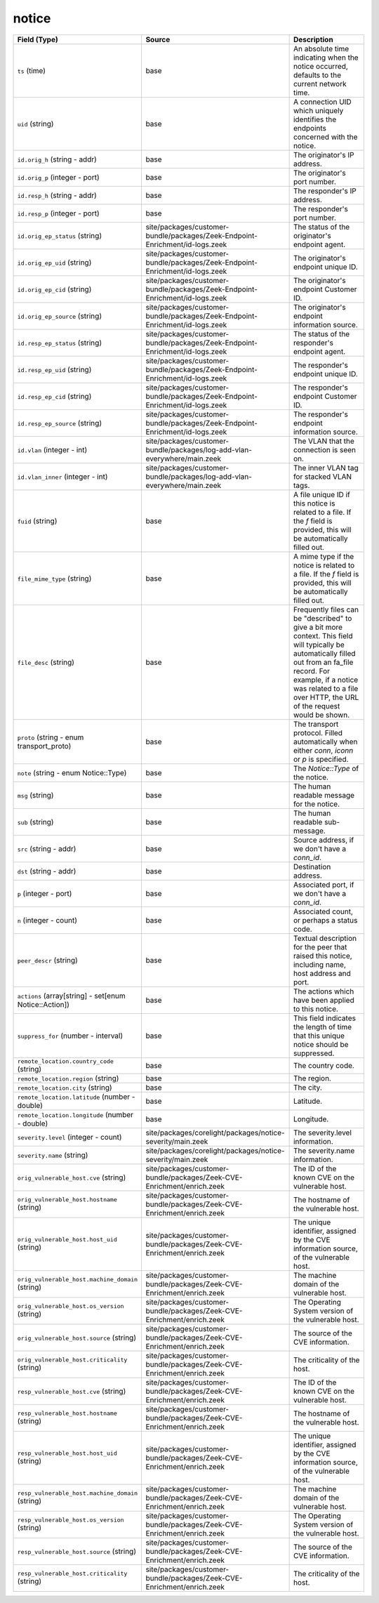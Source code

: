 .. _ref_logs_notice:

notice
------
.. list-table::
   :header-rows: 1
   :class: longtable
   :widths: 1 3 3

   * - Field (Type)
     - Source
     - Description

   * - ``ts`` (time)
     - base
     - An absolute time indicating when the notice occurred,
       defaults to the current network time.

   * - ``uid`` (string)
     - base
     - A connection UID which uniquely identifies the endpoints
       concerned with the notice.

   * - ``id.orig_h`` (string - addr)
     - base
     - The originator's IP address.

   * - ``id.orig_p`` (integer - port)
     - base
     - The originator's port number.

   * - ``id.resp_h`` (string - addr)
     - base
     - The responder's IP address.

   * - ``id.resp_p`` (integer - port)
     - base
     - The responder's port number.

   * - ``id.orig_ep_status`` (string)
     - site/packages/customer-bundle/packages/Zeek-Endpoint-Enrichment/id-logs.zeek
     - The status of the originator's endpoint agent.

   * - ``id.orig_ep_uid`` (string)
     - site/packages/customer-bundle/packages/Zeek-Endpoint-Enrichment/id-logs.zeek
     - The originator's endpoint unique ID.

   * - ``id.orig_ep_cid`` (string)
     - site/packages/customer-bundle/packages/Zeek-Endpoint-Enrichment/id-logs.zeek
     - The originator's endpoint Customer ID.

   * - ``id.orig_ep_source`` (string)
     - site/packages/customer-bundle/packages/Zeek-Endpoint-Enrichment/id-logs.zeek
     - The originator's endpoint information source.

   * - ``id.resp_ep_status`` (string)
     - site/packages/customer-bundle/packages/Zeek-Endpoint-Enrichment/id-logs.zeek
     - The status of the responder's endpoint agent.

   * - ``id.resp_ep_uid`` (string)
     - site/packages/customer-bundle/packages/Zeek-Endpoint-Enrichment/id-logs.zeek
     - The responder's endpoint unique ID.

   * - ``id.resp_ep_cid`` (string)
     - site/packages/customer-bundle/packages/Zeek-Endpoint-Enrichment/id-logs.zeek
     - The responder's endpoint Customer ID.

   * - ``id.resp_ep_source`` (string)
     - site/packages/customer-bundle/packages/Zeek-Endpoint-Enrichment/id-logs.zeek
     - The responder's endpoint information source.

   * - ``id.vlan`` (integer - int)
     - site/packages/customer-bundle/packages/log-add-vlan-everywhere/main.zeek
     - The VLAN that the connection is seen on.

   * - ``id.vlan_inner`` (integer - int)
     - site/packages/customer-bundle/packages/log-add-vlan-everywhere/main.zeek
     - The inner VLAN tag for stacked VLAN tags.

   * - ``fuid`` (string)
     - base
     - A file unique ID if this notice is related to a file.  If
       the *f* field is provided, this will be automatically filled
       out.

   * - ``file_mime_type`` (string)
     - base
     - A mime type if the notice is related to a file.  If the *f*
       field is provided, this will be automatically filled out.

   * - ``file_desc`` (string)
     - base
     - Frequently files can be "described" to give a bit more
       context.  This field will typically be automatically filled
       out from an fa_file record.  For example, if a notice was
       related to a file over HTTP, the URL of the request would
       be shown.

   * - ``proto`` (string - enum transport_proto)
     - base
     - The transport protocol. Filled automatically when either
       *conn*, *iconn* or *p* is specified.

   * - ``note`` (string - enum Notice::Type)
     - base
     - The `Notice::Type` of the notice.

   * - ``msg`` (string)
     - base
     - The human readable message for the notice.

   * - ``sub`` (string)
     - base
     - The human readable sub-message.

   * - ``src`` (string - addr)
     - base
     - Source address, if we don't have a `conn_id`.

   * - ``dst`` (string - addr)
     - base
     - Destination address.

   * - ``p`` (integer - port)
     - base
     - Associated port, if we don't have a `conn_id`.

   * - ``n`` (integer - count)
     - base
     - Associated count, or perhaps a status code.

   * - ``peer_descr`` (string)
     - base
     - Textual description for the peer that raised this notice,
       including name, host address and port.

   * - ``actions`` (array[string] - set[enum Notice::Action])
     - base
     - The actions which have been applied to this notice.

   * - ``suppress_for`` (number - interval)
     - base
     - This field indicates the length of time that this
       unique notice should be suppressed.

   * - ``remote_location.country_code`` (string)
     - base
     - The country code.

   * - ``remote_location.region`` (string)
     - base
     - The region.

   * - ``remote_location.city`` (string)
     - base
     - The city.

   * - ``remote_location.latitude`` (number - double)
     - base
     - Latitude.

   * - ``remote_location.longitude`` (number - double)
     - base
     - Longitude.

   * - ``severity.level`` (integer - count)
     - site/packages/corelight/packages/notice-severity/main.zeek
     - The severity.level information.

   * - ``severity.name`` (string)
     - site/packages/corelight/packages/notice-severity/main.zeek
     - The severity.name information.

   * - ``orig_vulnerable_host.cve`` (string)
     - site/packages/customer-bundle/packages/Zeek-CVE-Enrichment/enrich.zeek
     - The ID of the known CVE on the vulnerable host.

   * - ``orig_vulnerable_host.hostname`` (string)
     - site/packages/customer-bundle/packages/Zeek-CVE-Enrichment/enrich.zeek
     - The hostname of the vulnerable host.

   * - ``orig_vulnerable_host.host_uid`` (string)
     - site/packages/customer-bundle/packages/Zeek-CVE-Enrichment/enrich.zeek
     - The unique identifier, assigned by the CVE information source, of the vulnerable host.

   * - ``orig_vulnerable_host.machine_domain`` (string)
     - site/packages/customer-bundle/packages/Zeek-CVE-Enrichment/enrich.zeek
     - The machine domain of the vulnerable host.

   * - ``orig_vulnerable_host.os_version`` (string)
     - site/packages/customer-bundle/packages/Zeek-CVE-Enrichment/enrich.zeek
     - The Operating System version of the vulnerable host.

   * - ``orig_vulnerable_host.source`` (string)
     - site/packages/customer-bundle/packages/Zeek-CVE-Enrichment/enrich.zeek
     - The source of the CVE information.

   * - ``orig_vulnerable_host.criticality`` (string)
     - site/packages/customer-bundle/packages/Zeek-CVE-Enrichment/enrich.zeek
     - The criticality of the host.

   * - ``resp_vulnerable_host.cve`` (string)
     - site/packages/customer-bundle/packages/Zeek-CVE-Enrichment/enrich.zeek
     - The ID of the known CVE on the vulnerable host.

   * - ``resp_vulnerable_host.hostname`` (string)
     - site/packages/customer-bundle/packages/Zeek-CVE-Enrichment/enrich.zeek
     - The hostname of the vulnerable host.

   * - ``resp_vulnerable_host.host_uid`` (string)
     - site/packages/customer-bundle/packages/Zeek-CVE-Enrichment/enrich.zeek
     - The unique identifier, assigned by the CVE information source, of the vulnerable host.

   * - ``resp_vulnerable_host.machine_domain`` (string)
     - site/packages/customer-bundle/packages/Zeek-CVE-Enrichment/enrich.zeek
     - The machine domain of the vulnerable host.

   * - ``resp_vulnerable_host.os_version`` (string)
     - site/packages/customer-bundle/packages/Zeek-CVE-Enrichment/enrich.zeek
     - The Operating System version of the vulnerable host.

   * - ``resp_vulnerable_host.source`` (string)
     - site/packages/customer-bundle/packages/Zeek-CVE-Enrichment/enrich.zeek
     - The source of the CVE information.

   * - ``resp_vulnerable_host.criticality`` (string)
     - site/packages/customer-bundle/packages/Zeek-CVE-Enrichment/enrich.zeek
     - The criticality of the host.
